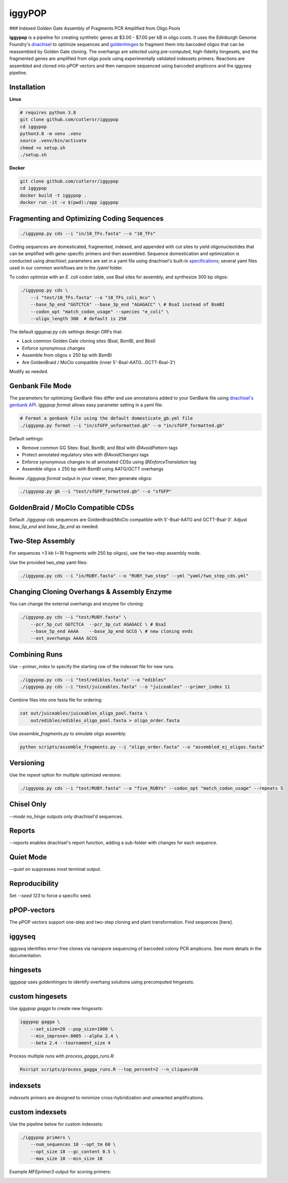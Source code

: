 iggyPOP
========

### Indexed Golden Gate Assembly of Fragments PCR Amplified from Oligo Pools

.. image:: png/overview.png

**iggypop** is a pipeline for creating synthetic genes at $3.00 - $7.00 per kB in oligo costs. It uses the Edinburgh Genome Foundry's `dnachisel <https://github.com/Edinburgh-Genome-Foundry/DnaChisel>`_ to optimize sequences and `goldenhinges <https://github.com/Edinburgh-Genome-Foundry/GoldenHinges>`_ to fragment them into barcoded oligos that can be reassembled by Golden Gate cloning. The overhangs are selected using pre-computed, high-fidelity hingesets, and the fragmented genes are amplified from oligo pools using experimentally validated indexsets primers. Reactions are assembled and cloned into pPOP vectors and then nanopore sequenced using barcoded amplicons and the `iggyseq` pipeline.

Installation
------------

**Linux**

.. code-block:: bash

    # requires python 3.8
    git clone github.com/cutlersr/iggypop
    cd iggypop
    python3.8 -m venv .venv
    source .venv/bin/activate
    chmod +x setup.sh
    ./setup.sh

**Docker**

.. code-block:: bash

    git clone github.com/cutlersr/iggypop
    cd iggypop
    docker build -t iggypop .
    docker run -it -v $(pwd):/app iggypop

Fragmenting and Optimizing Coding Sequences
-------------------------------------------

.. code-block:: bash

    ./iggypop.py cds --i "in/10_TFs.fasta" --o "10_TFs"

Coding sequences are domesticated, fragmented, indexed, and appended with cut sites to yield oligonucleotides that can be amplified with gene-specific primers and then assembled. Sequence domestication and optimization is conducted using `dnachisel`; parameters are set in a yaml file using dnachisel's built-in `specifications <https://edinburgh-genome-foundry.github.io/DnaChisel/ref/builtin_specifications.html>`_; several yaml files used in our common workflows are in the `/yaml` folder.

To codon optimize with an *E. coli* codon table, use BsaI sites for assembly, and synthesize 300 bp oligos:

.. code-block:: bash

    ./iggypop.py cds \
        --i "test/10_TFs.fasta" --o "10_TFs_coli_mcu" \
        --base_5p_end "GGTCTCA" --base_3p_end "AGAGACC" \ # BsaI instead of BsmBI
        --codon_opt "match_codon_usage" --species "e_coli" \
        --oligo_length 300  # default is 250

The default `iggypop.py cds` settings design ORFs that:

- Lack common Golden Gate cloning sites (BsaI, BsmBI, and BbsI)
- Enforce synonymous changes
- Assemble from oligos ≤ 250 bp with BsmBI
- Are GoldenBraid / MoClo compatible (inner 5'-BsaI-AATG...GCTT-BsaI-3')

Modify as needed.

Genbank File Mode
-----------------

The parameters for optimizing GenBank files differ and use annotations added to your GenBank file using `dnachisel's genbank API <https://edinburgh-genome-foundry.github.io/DnaChisel/genbank/genbank_api.html>`_. `iggypop format` allows easy parameter setting in a yaml file:

.. code-block:: bash

    # Format a genbank file using the default domesticate_gb.yml file
    ./iggypop.py format --i "in/sfGFP_unformatted.gb" --o "in/sfGFP_formatted.gb"

Default settings:

- Remove common GG Sites: BsaI, BsmBI, and BbsI with `@AvoidPattern` tags
- Protect annotated regulatory sites with `@AvoidChanges` tags
- Enforce synonymous changes to all annotated CDSs using `@EnforceTranslation` tag
- Assemble oligos ≤ 250 bp with BsmBI using AATG/GCTT overhangs

Review `./iggypop format` output in your viewer, then generate oligos:

.. code-block:: bash

    ./iggypop.py gb --i "test/sfGFP_formatted.gb" --o "sfGFP"

GoldenBraid / MoClo Compatible CDSs
-----------------------------------

Default `./iggypop cds` sequences are GoldenBraid/MoClo compatible with 5'-BsaI-AATG and GCTT-BsaI-3'. Adjust `base_5p_end` and `base_3p_end` as needed.

.. image:: png/goldenbraid.png

Two-Step Assembly
-----------------

For sequences >3 kb (~18 fragments with 250 bp oligos), use the two-step assembly mode.

.. image:: png/two_step.png

Use the provided two_step yaml files:

.. code-block:: bash

    ./iggypop.py cds --i "in/RUBY.fasta" --o "RUBY_two_step" --yml "yaml/two_step_cds.yml"

Changing Cloning Overhangs & Assembly Enzyme
--------------------------------------------

You can change the external overhangs and enzyme for cloning:

.. code-block:: bash

    ./iggypop.py cds --i "test/RUBY.fasta" \
        --pcr_5p_cut GGTCTCA  --pcr_3p_cut AGAGACC \ # BsaI
        --base_5p_end AAAA    --base_3p_end GCCG \ # new cloning ends
        --ext_overhangs AAAA GCCG

Combining Runs
--------------

Use `--primer_index` to specify the starting row of the indexset file for new runs.

.. code-block:: bash

    ./iggypop.py cds --i "test/edibles.fasta" --o "edibles"
    ./iggypop.py cds --i "test/juiceables.fasta" --o "juiceables" --primer_index 11

Combine files into one fasta file for ordering:

.. code-block:: bash

    cat out/juiceables/juiceables_oligo_pool.fasta \
        out/edibles/edibles_oligo_pool.fasta > oligo_order.fasta

Use `assemble_fragments.py` to simulate oligo assembly:

.. code-block:: bash

    python scripts/assemble_fragments.py --i "oligo_order.fasta" --o "assembled_ej_oligos.fasta"

Versioning
----------

Use the `repeat` option for multiple optimized versions:

.. code-block:: bash

    ./iggypop.py cds --i "test/RUBY.fasta" --o "five_RUBYs" --codon_opt "match_codon_usage" --repeats 5

Chisel Only
-----------

`--mode no_hinge` outputs only dnachisel'd sequences.

Reports
-------

`--reports` enables dnachisel's report function, adding a sub-folder with changes for each sequence.

Quiet Mode
----------

`--quiet on` suppresses most terminal output.

Reproducibility
---------------

Set `--seed 123` to force a specific seed.

pPOP-vectors
------------

The pPOP vectors support one-step and two-step cloning and plant transformation. Find sequences [here].

iggyseq
-------

`iggyseq` identifies error-free clones via nanopore sequencing of barcoded colony PCR amplicons. See more details in the documentation.

hingesets
---------

`iggypop` uses `goldenhinges` to identify overhang solutions using precomputed `hingesets`.

.. image:: png/fidelity_plot.png

custom hingesets
----------------

Use `iggypop gagga` to create new `hingesets`:

.. code-block:: bash

    iggypop gagga \
        --set_size=20 --pop_size=1000 \
        --min_improve=.0005 --alpha 2.4 \
        --beta 2.4 --tournament_size 4

Process multiple runs with `process_gagga_runs.R`:

.. code-block:: bash

    Rscript scripts/process_gagga_runs.R --top_percent=2 --n_cliques=30

indexsets
---------

`indexsets` primers are designed to minimize cross-hybridization and unwanted amplifications.

custom indexsets
----------------

Use the pipeline below for custom indexsets:

.. code-block:: bash

    ./iggypop primers \
        --num_sequences 10 --opt_tm 60 \
        --opt_size 18 --gc_content 0.5 \
        --max_size 18 --min_size 18

Example `MFEprimer3` output for scoring primers:

.. image:: png/MFEprimer3_output.png
